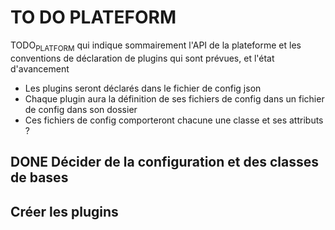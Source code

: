 * TO DO PLATEFORM


TODO_PLATFORM qui indique sommairement l'API de la plateforme et les conventions de déclaration de plugins qui sont prévues, et l'état d'avancement

- Les plugins seront déclarés dans le fichier de config json
- Chaque plugin aura la définition de ses fichiers de config dans un fichier de config dans son dossier
- Ces fichiers de config comporteront chacune une classe et ses attributs ?

** DONE Décider de la configuration et des classes de bases
   CLOSED: [2017-02-02 jeu. 19:26]
** Créer les plugins
